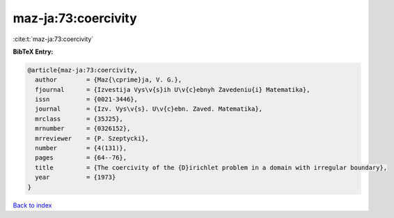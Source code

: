 maz-ja:73:coercivity
====================

:cite:t:`maz-ja:73:coercivity`

**BibTeX Entry:**

.. code-block:: bibtex

   @article{maz-ja:73:coercivity,
     author        = {Maz{\cprime}ja, V. G.},
     fjournal      = {Izvestija Vys\v{s}ih U\v{c}ebnyh Zavedeniu{i} Matematika},
     issn          = {0021-3446},
     journal       = {Izv. Vys\v{s}. U\v{c}ebn. Zaved. Matematika},
     mrclass       = {35J25},
     mrnumber      = {0326152},
     mrreviewer    = {P. Szeptycki},
     number        = {4(131)},
     pages         = {64--76},
     title         = {The coercivity of the {D}irichlet problem in a domain with irregular boundary},
     year          = {1973}
   }

`Back to index <../By-Cite-Keys.html>`_
